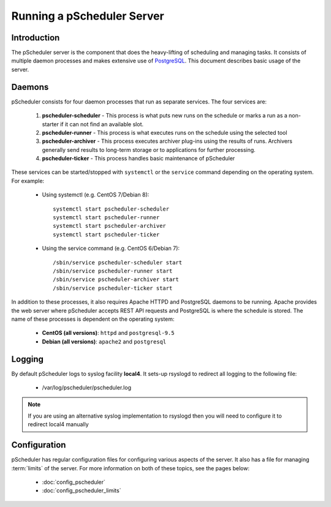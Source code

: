 ******************************
Running a pScheduler Server
******************************

Introduction
--------------
The pScheduler server is the component that does the heavy-lifting of scheduling and managing tasks.  It consists of multiple daemon processes and makes extensive use of `PostgreSQL <https://www.postgresql.org>`_. This document describes basic usage of the server.

Daemons
--------
pScheduler consists for four daemon processes that run as separate services. The four services are:

    #. **pscheduler-scheduler** - This process is what puts new runs on the schedule or marks a run as a non-starter if it can not find an available slot.
    #. **pscheduler-runner** - This process is what executes runs on the schedule using the selected tool
    #. **pscheduler-archiver** - This process executes archiver plug-ins using the results of runs. Archivers generally send results to long-term storage or to applications for further processing.
    #. **pscheduler-ticker** - This process handles basic maintenance of pScheduler

These services can be started/stopped with ``systemctl`` or the ``service`` command depending on the operating system. For example:

    * Using systemctl (e.g. CentOS 7/Debian 8)::
        
        systemctl start pscheduler-scheduler
        systemctl start pscheduler-runner
        systemctl start pscheduler-archiver
        systemctl start pscheduler-ticker
        
    * Using the service command (e.g. CentOS 6/Debian 7)::
    
        /sbin/service pscheduler-scheduler start
        /sbin/service pscheduler-runner start
        /sbin/service pscheduler-archiver start
        /sbin/service pscheduler-ticker start
        
In addition to these processes, it also requires Apache HTTPD and PostgreSQL daemons to be running. Apache provides the web server where pScheduler accepts REST API requests and PostgreSQL is where the schedule is stored. The name of these processes is dependent on the operating system:

    * **CentOS (all versions)**: ``httpd`` and ``postgresql-9.5``
    * **Debian (all versions)**: ``apache2`` and ``postgresql``
    
Logging
----------
By default pScheduler logs to syslog facility **local4**. It sets-up rsyslogd to redirect all logging to the following file:
    
    * /var/log/pscheduler/pscheduler.log

.. note:: If you are using an alternative syslog implementation to rsyslogd then you will need to configure it to redirect local4 manually

Configuration
---------------
pScheduler has regular configuration files for configuring various aspects of the server. It also has a file for managing :term:`limits` of the server. For more information on both of these topics, see the pages below:

    * :doc:`config_pscheduler`
    * :doc:`config_pscheduler_limits`
        
    